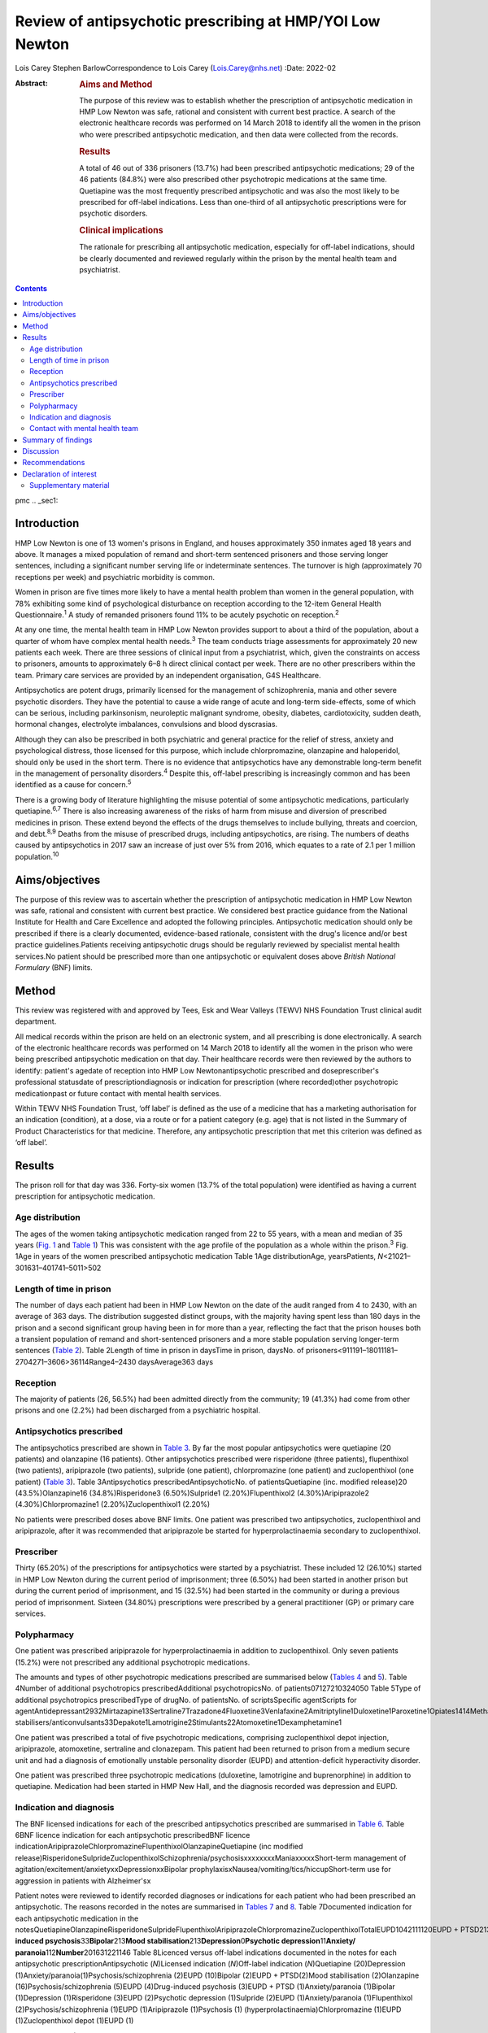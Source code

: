 =========================================================
Review of antipsychotic prescribing at HMP/YOI Low Newton
=========================================================



Lois Carey
Stephen BarlowCorrespondence to Lois Carey (Lois.Carey@nhs.net)
:Date: 2022-02

:Abstract:
   .. rubric:: Aims and Method
      :name: sec_a1

   The purpose of this review was to establish whether the prescription
   of antipsychotic medication in HMP Low Newton was safe, rational and
   consistent with current best practice. A search of the electronic
   healthcare records was performed on 14 March 2018 to identify all the
   women in the prison who were prescribed antipsychotic medication, and
   then data were collected from the records.

   .. rubric:: Results
      :name: sec_a2

   A total of 46 out of 336 prisoners (13.7%) had been prescribed
   antipsychotic medications; 29 of the 46 patients (84.8%) were also
   prescribed other psychotropic medications at the same time.
   Quetiapine was the most frequently prescribed antipsychotic and was
   also the most likely to be prescribed for off-label indications. Less
   than one-third of all antipsychotic prescriptions were for psychotic
   disorders.

   .. rubric:: Clinical implications
      :name: sec_a3

   The rationale for prescribing all antipsychotic medication,
   especially for off-label indications, should be clearly documented
   and reviewed regularly within the prison by the mental health team
   and psychiatrist.


.. contents::
   :depth: 3
..

pmc
.. _sec1:

Introduction
============

HMP Low Newton is one of 13 women's prisons in England, and houses
approximately 350 inmates aged 18 years and above. It manages a mixed
population of remand and short-term sentenced prisoners and those
serving longer sentences, including a significant number serving life or
indeterminate sentences. The turnover is high (approximately 70
receptions per week) and psychiatric morbidity is common.

Women in prison are five times more likely to have a mental health
problem than women in the general population, with 78% exhibiting some
kind of psychological disturbance on reception according to the 12-item
General Health Questionnaire.\ :sup:`1` A study of remanded prisoners
found 11% to be acutely psychotic on reception.\ :sup:`2`

At any one time, the mental health team in HMP Low Newton provides
support to about a third of the population, about a quarter of whom have
complex mental health needs.\ :sup:`3` The team conducts triage
assessments for approximately 20 new patients each week. There are three
sessions of clinical input from a psychiatrist, which, given the
constraints on access to prisoners, amounts to approximately 6–8 h
direct clinical contact per week. There are no other prescribers within
the team. Primary care services are provided by an independent
organisation, G4S Healthcare.

Antipsychotics are potent drugs, primarily licensed for the management
of schizophrenia, mania and other severe psychotic disorders. They have
the potential to cause a wide range of acute and long-term side-effects,
some of which can be serious, including parkinsonism, neuroleptic
malignant syndrome, obesity, diabetes, cardiotoxicity, sudden death,
hormonal changes, electrolyte imbalances, convulsions and blood
dyscrasias.

Although they can also be prescribed in both psychiatric and general
practice for the relief of stress, anxiety and psychological distress,
those licensed for this purpose, which include chlorpromazine,
olanzapine and haloperidol, should only be used in the short term. There
is no evidence that antipsychotics have any demonstrable long-term
benefit in the management of personality disorders.\ :sup:`4` Despite
this, off-label prescribing is increasingly common and has been
identified as a cause for concern.\ :sup:`5`

There is a growing body of literature highlighting the misuse potential
of some antipsychotic medications, particularly quetiapine.\ :sup:`6,7`
There is also increasing awareness of the risks of harm from misuse and
diversion of prescribed medicines in prison. These extend beyond the
effects of the drugs themselves to include bullying, threats and
coercion, and debt.\ :sup:`8,9` Deaths from the misuse of prescribed
drugs, including antipsychotics, are rising. The numbers of deaths
caused by antipsychotics in 2017 saw an increase of just over 5% from
2016, which equates to a rate of 2.1 per 1 million
population.\ :sup:`10`

.. _sec2:

Aims/objectives
===============

The purpose of this review was to ascertain whether the prescription of
antipsychotic medication in HMP Low Newton was safe, rational and
consistent with current best practice. We considered best practice
guidance from the National Institute for Health and Care Excellence and
adopted the following principles. Antipsychotic medication should only
be prescribed if there is a clearly documented, evidence-based
rationale, consistent with the drug's licence and/or best practice
guidelines.Patients receiving antipsychotic drugs should be regularly
reviewed by specialist mental health services.No patient should be
prescribed more than one antipsychotic or equivalent doses above
*British National Formulary* (BNF) limits.

.. _sec3:

Method
======

This review was registered with and approved by Tees, Esk and Wear
Valleys (TEWV) NHS Foundation Trust clinical audit department.

All medical records within the prison are held on an electronic system,
and all prescribing is done electronically. A search of the electronic
healthcare records was performed on 14 March 2018 to identify all the
women in the prison who were being prescribed antipsychotic medication
on that day. Their healthcare records were then reviewed by the authors
to identify: patient's agedate of reception into HMP Low
Newtonantipsychotic prescribed and doseprescriber's professional
statusdate of prescriptiondiagnosis or indication for prescription
(where recorded)other psychotropic medicationpast or future contact with
mental health services.

Within TEWV NHS Foundation Trust, ‘off label’ is defined as the use of a
medicine that has a marketing authorisation for an indication
(condition), at a dose, via a route or for a patient category (e.g. age)
that is not listed in the Summary of Product Characteristics for that
medicine. Therefore, any antipsychotic prescription that met this
criterion was defined as ‘off label’.

.. _sec4:

Results
=======

The prison roll for that day was 336. Forty-six women (13.7% of the
total population) were identified as having a current prescription for
antipsychotic medication.

.. _sec4-1:

Age distribution
----------------

The ages of the women taking antipsychotic medication ranged from 22 to
55 years, with a mean and median of 35 years (`Fig. 1 <#fig01>`__ and
`Table 1 <#tab01>`__) This was consistent with the age profile of the
population as a whole within the prison.\ :sup:`3` Fig. 1Age in years of
the women prescribed antipsychotic medication Table 1Age
distributionAge, yearsPatients, *N*\ <21021–301631–401741–5011>502

.. _sec4-2:

Length of time in prison
------------------------

The number of days each patient had been in HMP Low Newton on the date
of the audit ranged from 4 to 2430, with an average of 363 days. The
distribution suggested distinct groups, with the majority having spent
less than 180 days in the prison and a second significant group having
been in for more than a year, reflecting the fact that the prison houses
both a transient population of remand and short-sentenced prisoners and
a more stable population serving longer-term sentences (`Table
2 <#tab02>`__). Table 2Length of time in prison in daysTime in prison,
daysNo. of prisoners<911191–18011181–2704271–3606>36114Range4–2430
daysAverage363 days

.. _sec4-3:

Reception
---------

The majority of patients (26, 56.5%) had been admitted directly from the
community; 19 (41.3%) had come from other prisons and one (2.2%) had
been discharged from a psychiatric hospital.

.. _sec4-4:

Antipsychotics prescribed
-------------------------

The antipsychotics prescribed are shown in `Table 3 <#tab03>`__. By far
the most popular antipsychotics were quetiapine (20 patients) and
olanzapine (16 patients). Other antipsychotics prescribed were
risperidone (three patients), flupenthixol (two patients), aripiprazole
(two patients), sulpride (one patient), chlorpromazine (one patient) and
zuclopenthixol (one patient) (`Table 3 <#tab03>`__). Table
3Antipsychotics prescribedAntipsychoticNo. of patientsQuetiapine (inc.
modified release)20 (43.5%)Olanzapine16 (34.8%)Risperidone3
(6.50%)Sulpride1 (2.20%)Flupenthixol2 (4.30%)Aripiprazole2
(4.30%)Chlorpromazine1 (2.20%)Zuclopenthixol1 (2.20%)

No patients were prescribed doses above BNF limits. One patient was
prescribed two antipsychotics, zuclopenthixol and aripiprazole, after it
was recommended that aripiprazole be started for hyperprolactinaemia
secondary to zuclopenthixol.

.. _sec4-5:

Prescriber
----------

Thirty (65.20%) of the prescriptions for antipsychotics were started by
a psychiatrist. These included 12 (26.10%) started in HMP Low Newton
during the current period of imprisonment; three (6.50%) had been
started in another prison but during the current period of imprisonment,
and 15 (32.5%) had been started in the community or during a previous
period of imprisonment. Sixteen (34.80%) prescriptions were prescribed
by a general practitioner (GP) or primary care services.

.. _sec4-6:

Polypharmacy
------------

One patient was prescribed aripiprazole for hyperprolactinaemia in
addition to zuclopenthixol. Only seven patients (15.2%) were not
prescribed any additional psychotropic medications.

The amounts and types of other psychotropic medications prescribed are
summarised below (`Tables 4 <#tab04>`__ and `5 <#tab05>`__). Table
4Number of additional psychotropics prescribedAdditional
psychotropicsNo. of patients07127210324050 Table 5Type of additional
psychotropics prescribedType of drugNo. of patientsNo. of
scriptsSpecific agentScripts for
agentAntidepressant2932Mirtazapine13Sertraline7Trazadone4Fluoxetine3Venlafaxine2Amitriptyline1Duloxetine1Paroxetine1Opiates1414Methadone13Subutex1Benzodiazepine22Clonazepam2Mood
stabilisers/anticonvulsants33Depakote1Lamotrigine2Stimulants22Atomoxetine1Dexamphetamine1

One patient was prescribed a total of five psychotropic medications,
comprising zuclopenthixol depot injection, aripiprazole, atomoxetine,
sertraline and clonazepam. This patient had been returned to prison from
a medium secure unit and had a diagnosis of emotionally unstable
personality disorder (EUPD) and attention-deficit hyperactivity
disorder.

One patient was prescribed three psychotropic medications (duloxetine,
lamotrigine and buprenorphine) in addition to quetiapine. Medication had
been started in HMP New Hall, and the diagnosis recorded was depression
and EUPD.

.. _sec4-7:

Indication and diagnosis
------------------------

The BNF licensed indications for each of the prescribed antipsychotics
prescribed are summarised in `Table 6 <#tab06>`__. Table 6BNF licence
indication for each antipsychotic prescribedBNF licence
indicationAripiprazoleChlorpromazineFlupenthixolOlanzapineQuetiapine
(inc modified
release)RisperidoneSulprideZuclopenthixolSchizophrenia/psychosisxxxxxxxxManiaxxxxxShort-term
management of agitation/excitement/anxietyxxDepressionxxBipolar
prophylaxisxNausea/vomiting/tics/hiccupShort-term use for aggression in
patients with Alzheimer'sx

Patient notes were reviewed to identify recorded diagnoses or
indications for each patient who had been prescribed an antipsychotic.
The reasons recorded in the notes are summarised in `Tables
7 <#tab07>`__ and `8 <#tab08>`__. Table 7Documented indication for each
antipsychotic medication in the
notesQuetiapineOlanzapineRisperidoneSulprideFlupenthixolAripiprazoleChlorpromazineZuclopenthixolTotalEUPD1042111120EUPD + PTSD213EUPD + depression112EUPD + psychosis22\ **Psychosis/schizophrenia**\ 23117\ **Drug-induced
psychosis**\ 33\ **Bipolar**\ 213\ **Mood
stabilisation**\ 213\ **Depression**\ 0\ **Psychotic
depression**\ 11\ **Anxiety/ paranoia**\ 112\ **Number**\ 201631221146
Table 8Licenced versus off-label indications documented in the notes for
each antipsychotic prescriptionAntipsychotic (*N*)Licensed indication
(*N*)Off-label indication (*N*)Quetiapine (20)Depression
(1)Anxiety/paranoia(1)Psychosis/schizophrenia (2)EUPD (10)Bipolar
(2)EUPD + PTSD(2)Mood stabilisation (2)Olanzapine
(16)Psychosis/schizophrenia (5)EUPD (4)Drug-induced psychosis
(3)EUPD + PTSD (1)Anxiety/paranoia (1)Bipolar (1)Depression
(1)Risperidone (3)EUPD (2)Psychotic depression (1)Sulpride (2)EUPD
(1)Anxiety/paranoia (1)Flupenthixol (2)Psychosis/schizophrenia (1)EUPD
(1)Aripiprazole (1)Psychosis (1) (hyperprolactinaemia)Chlorpromazine
(1)EUPD (1)Zuclopenthixol depot (1)EUPD (1)

Less than a third (13/46 = 28.3%) of the prescriptions for
antipsychotics were for psychosis (including affective psychoses), and
three were for bipolar affective disorder. The remainder were for
non-psychotic conditions.

Sixteen of the 46 prescriptions were within the licensed indications. Of
the 30 (65.2%) that were prescribed for off-label indications, half
(15/30 = 50%) were quetiapine (`Table 9 <#tab09>`__). Fisher's exact
test was used to determine the significance of this and gave a *P*-value
of 0.3496, which is below the typical cut-off for statistical
significance (*P* < 0.05). Table 9Number of off label prescriptions for
quetiapine in comparison to other antipsychoticsLicensed
indicationOff-label indicationQuetiapine515Other drugs1115

Two-thirds of the prescriptions where non-licensed indications were
recorded in relation to quetiapine were for EUPD (10/15 = 66.6%), plus
additional two for EUPD and post-traumatic stress disorder
(12/15 = 80%).

.. _sec4-8:

Contact with mental health team
-------------------------------

The average length of time between arrival in HMP Low Newton and review
by the mental health team was 30.2 days (range 0–310 days). This is
summarised further in `Fig. 2 <#fig02>`__. The average number of days
between arrival and review for the seven patients who were seen more
than 31 days after coming to HMP Low Newton was 166 days, which suggests
that these patients tended to have longer sentences and did not present
with symptoms until later in their sentences. Of the 46 patients, 36 had
been reviewed by a psychiatrist, five were on the waiting list to be
seen, one had declined input as they felt mentally stable and four had
no follow-up planned. The average time between review by the mental
health team and review by a psychiatrist was 87.97 days. This is broken
down further in `Fig. 3 <#fig03>`__. Fig. 2Length of time between
arrival in HMP Low Newton and review by the mental health team Fig.
3Length of time between review with the mental health team and review
with a psychiatrist

Of the five patients on the waiting list for the psychiatrist, four had
been seen by the mental health team for the first time in the 10 days
prior to the sample collection date (14 March 2018). One patient had
been on the waiting list since January 2018 and had been waiting 8 weeks
so far for an appointment. Of the four patients that had not been seen
by the psychiatrist and were also not on the waiting list to be seen,
50% (2/4) continued to be followed up by the mental health team. All
four of these patients were prescribed quetiapine which had been
commenced prior to coming to prison. The characteristics of these four
patients are outlined in more detail in `Table 10 <#tab10>`__. Table
10The characteristics of the 4 patients prescribed antipsychotic
medications but not under psychiatrist reviewPatient 1Patient 2Patient
3Patient 4Age (years)36354935Time in HMP Low Newton
(days)12014116313\ **Received from**\ HMP New
HallCommunityCommunityCommunity\ **Antipsychotic**\ QuetiapineQuetiapineQuetiapineQuetiapine\ **Other
psychotropics**\ MirtazapineMethadonenilMirtazapine\ **Antipsychotics
commenced**\ Prior to receptionPrior to receptionPrior to receptionPrior
to reception\ **Diagnosis**\ EUPDPsychotic episodeEUPDAnxiety,
depression, antisocial personality disorder\ **Follow-up by mental
health team**\ NoNoYesYes

.. _sec5:

Summary of findings
===================

On the day of the survey, 46/336 prisoners (13.7%) were prescribed
antipsychotic medications.No patients were prescribed high-dose
antipsychotics.Only one patient was prescribed more than one
antipsychotic, and the rationale for this was clearly stated.Twenty-nine
of the 46 patients (84.8%) were prescribed other psychotropic
medications, most commonly an antidepressant and/or an opiate.Two
patients (4.34%) were prescribed four or more psychotropic medications.
Both of these had diagnoses of EUPD.Approximately a third of
prescriptions were initiated by primary care/GP.Of the 65.2% of
prescriptions initiated by psychiatrists, approximately half were
started during the current period of imprisonment.Quetiapine was the
most frequently prescribed antipsychotic and was also the most likely to
be prescribed for off-label indications.Less than a third of all
antipsychotic prescriptions were prescribed to treat psychotic
disorders.The most common non-licensed indication for antipsychotics
being prescribed was EUPD, which accounted for approximately half of all
the prescriptions.The average length of time between arrival in HMP Low
Newton and review by the mental health team was 30 days, with the
majority being seen in less than 7 days.Forty-one of the 46 patients
(89.1%) had prior or planned appointments with the psychiatrist.

.. _sec6:

Discussion
==========

This review identified a number of positive findings: no patient was
prescribed high-dose antipsychotic therapy; only one patient was
prescribed combination antipsychotic therapy, and in this case the
second agent was commenced for a side-effect of the first and had been
initiated by a psychiatrist who remained involved in the patient's care.
The majority of patients were reviewed by the mental health team with 7
days of reception and had prior or planed appointments with the
psychiatrist to review their medication.

The review highlighted a high rate of off-label prescriptions for
antipsychotic medication within the prison. The study confirmed that
this was particularly the case with quetiapine, which, given the high
rates of misuse of this drug within the prison, is of concern. Although
there was no clear reason for this, one can speculate that, owing to the
high number of female prisoners reporting difficulties with ‘mood’ and
‘voices’, quetiapine is chosen because of its reported benefits in
relation to ‘mood stabilisation’, as well as its antipsychotic effects.
There is also, however, a likelihood that this medication is often
requested by the prisoners for its ‘tradeable’ status and potential for
misuse.\ :sup:`11`

There is a high rate of polypharmacy in relation to psychotropic
medication, which can increase the risk of side-effects and physical
health complications. All but two of the patients were prescribed no
more than three psychotropic agents. Again, this is likely to be due in
part to a high rate of comorbid substance misuse within the prison
population. Furthermore, there is a tendency for patients to prefer
medication over alternative treatments such as psychological
intervention.

Psychological therapies are identified as the primary treatment for
patients with personality disorder.\ :sup:`4` At HMP Low Newton, a
variety of psychological services are available. These include the
12-bedded Primrose Unit, for women with severe personality disorder,
which forms part of the Offender Personality Disorder Pathway, and a
Psychologically Informed Planned Environment wing. The prison forensic
psychology services offer a range of assessments and treatments, and the
scope of this work is driven by consultancy with offender management
units and offender managers within the community. Finally, there is the
prison mental health team, who work in line with trauma-informed care
principles and can offer a range of individual and group therapies.
However, there is often a waiting list for such services, and
potentially suitable prisoners often do not remain within the prison
long enough to start and complete identified treatments before release
or transfer.

Although a large proportion of the prescriptions were issued by a
psychiatrist, it is noted that approximately half were commenced in
either in the community or during a different prison sentence.
Therefore, it is possible that some patients are reissued prescriptions
without a thorough review of need, current mental state and other
prescribed treatments. Also, the records indicate that often little
consideration is given to whether the patient has adhered to medication
in the community and so, often, this is simply re-prescribed if it is on
the GP summary. The guidelines in relation to use of antipsychotic
medications for minor symptoms, such as anxiety, stress or agitation,
are clear that it should be a short-term measure only. However, such
prescriptions are often continued for prolonged periods without a
critical review. This tendency may be exacerbated in the prison
population by transfers to other establishments, early release, failures
to engage with the mental health team, and a relative lack of attention
paid to the initial timing and indications for prescribing.

.. _sec7:

Recommendations
===============

The patient's diagnosis and/or the indication for each prescription
should be clearly recorded at the point of prescription in the running
case record and in the medication section of the electronic notes
system.In order to reduce the rate of off-label prescribing, all
patients arriving at the prison who are prescribed antipsychotic
medication on or shortly after reception should be brought to the
attention of the psychiatrist and the mental health team manager.All of
these patients should be allocated to a secondary care worker and given
an appointment to see the team psychiatrist.The secondary care nurse
should obtain all relevant past records.The psychiatrist should conduct
an initial case review note and advise on either withdrawing or
continuing antipsychotic medication prior to the review.Particular
attention should be given to patients who have a primary diagnosis of
EUPD, particularly those for whom antipsychotics have been prescribed
for the relief of minor symptoms, such as stress, anxiety and insomnia.
The presumption should be that medications for these reasons should only
be prescribed in the short term, and this should be clearly explained to
the patient.Care should also be taken with patients who have a history
of substance misuse, or of secreting and hoarding medication, as this
often indicates involvement in trading.If patients have not adhered to
antipsychotic medication in the community, then it should not be
automatically re-prescribed on reception without review by the mental
health team or psychiatrist.Prescriptions for quetiapine should be kept
under regular review and withdrawn unless there are clear reasons for
continuing to prescribe.This review should be repeated after a year to
assess the effects of these measures on off-label prescribing.

**Lois Carey** is a consultant forensic psychiatrist at Roseberry Park
Hospital, Middlesbrough, UK. **Stephen Barlow** is a consultant forensic
psychiatrist at Roseberry Park Hospital, Middlesbrough, UK.

L.C. had a substantial role in the design of the study, acquisition and
analysis of the data, and drafting and revising the work. S.B. had a
substantial role in the design of the study, in addition to drafting and
revising the work.

.. _nts3:

Declaration of interest
=======================

None.

.. _sec8:

Supplementary material
----------------------

For supplementary material accompanying this paper visit
http://doi.org/10.1192/bjb.2020.80.

.. container:: caption

   .. rubric:: 

   click here to view supplementary material
